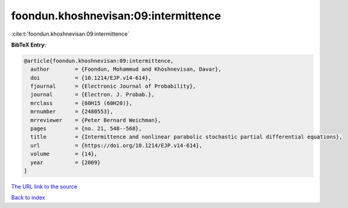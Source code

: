 foondun.khoshnevisan:09:intermittence
=====================================

:cite:t:`foondun.khoshnevisan:09:intermittence`

**BibTeX Entry:**

.. code-block:: bibtex

   @article{foondun.khoshnevisan:09:intermittence,
     author        = {Foondun, Mohammud and Khoshnevisan, Davar},
     doi           = {10.1214/EJP.v14-614},
     fjournal      = {Electronic Journal of Probability},
     journal       = {Electron. J. Probab.},
     mrclass       = {60H15 (60H20)},
     mrnumber      = {2480553},
     mrreviewer    = {Peter Bernard Weichman},
     pages         = {no. 21, 548--568},
     title         = {Intermittence and nonlinear parabolic stochastic partial differential equations},
     url           = {https://doi.org/10.1214/EJP.v14-614},
     volume        = {14},
     year          = {2009}
   }
`The URL link to the source <https://doi.org/10.1214/EJP.v14-614>`_


`Back to index <../By-Cite-Keys.html>`_
